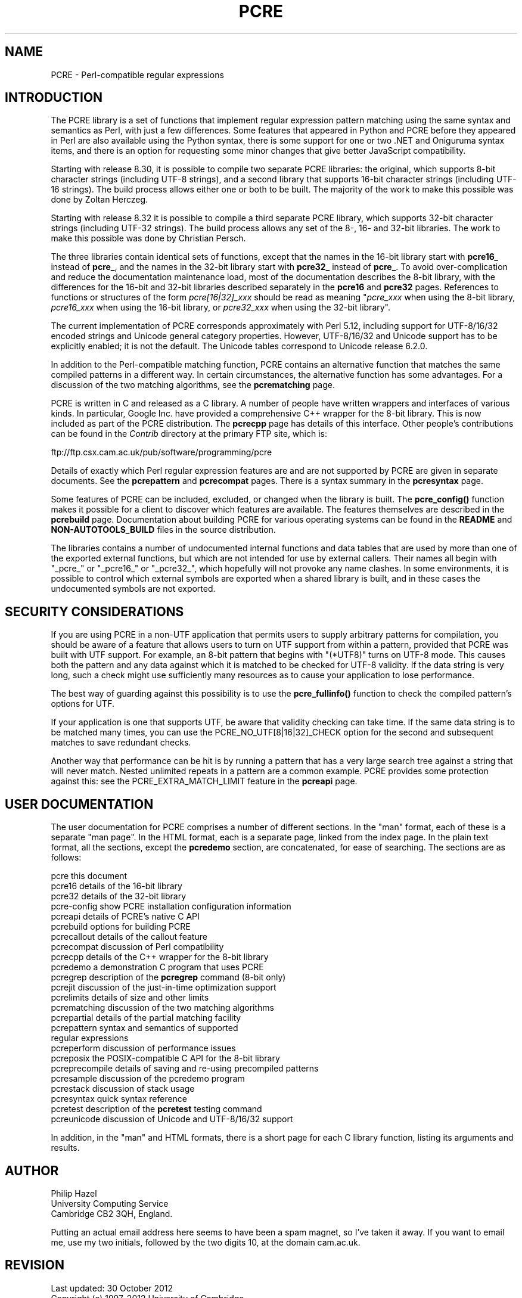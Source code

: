 .TH PCRE 3 "30 October 2012" "PCRE 8.32"
.SH NAME
PCRE - Perl-compatible regular expressions
.SH INTRODUCTION
.rs
.sp
The PCRE library is a set of functions that implement regular expression
pattern matching using the same syntax and semantics as Perl, with just a few
differences. Some features that appeared in Python and PCRE before they
appeared in Perl are also available using the Python syntax, there is some
support for one or two .NET and Oniguruma syntax items, and there is an option
for requesting some minor changes that give better JavaScript compatibility.
.P
Starting with release 8.30, it is possible to compile two separate PCRE
libraries: the original, which supports 8-bit character strings (including
UTF-8 strings), and a second library that supports 16-bit character strings
(including UTF-16 strings). The build process allows either one or both to be
built. The majority of the work to make this possible was done by Zoltan
Herczeg.
.P
Starting with release 8.32 it is possible to compile a third separate PCRE
library, which supports 32-bit character strings (including
UTF-32 strings). The build process allows any set of the 8-, 16- and 32-bit
libraries. The work to make this possible was done by Christian Persch.
.P
The three libraries contain identical sets of functions, except that the names
in the 16-bit library start with \fBpcre16_\fP instead of \fBpcre_\fP, and the
names in the 32-bit library start with \fBpcre32_\fP instead of \fBpcre_\fP. To
avoid over-complication and reduce the documentation maintenance load, most of
the documentation describes the 8-bit library, with the differences for the
16-bit and 32-bit libraries described separately in the
.\" HREF
\fBpcre16\fP
and
.\" HREF
\fBpcre32\fP
.\"
pages. References to functions or structures of the form \fIpcre[16|32]_xxx\fP
should be read as meaning "\fIpcre_xxx\fP when using the 8-bit library,
\fIpcre16_xxx\fP when using the 16-bit library, or \fIpcre32_xxx\fP when using
the 32-bit library".
.P
The current implementation of PCRE corresponds approximately with Perl 5.12,
including support for UTF-8/16/32 encoded strings and Unicode general category
properties. However, UTF-8/16/32 and Unicode support has to be explicitly
enabled; it is not the default. The Unicode tables correspond to Unicode
release 6.2.0.
.P
In addition to the Perl-compatible matching function, PCRE contains an
alternative function that matches the same compiled patterns in a different
way. In certain circumstances, the alternative function has some advantages.
For a discussion of the two matching algorithms, see the
.\" HREF
\fBpcrematching\fP
.\"
page.
.P
PCRE is written in C and released as a C library. A number of people have
written wrappers and interfaces of various kinds. In particular, Google Inc.
have provided a comprehensive C++ wrapper for the 8-bit library. This is now
included as part of the PCRE distribution. The
.\" HREF
\fBpcrecpp\fP
.\"
page has details of this interface. Other people's contributions can be found
in the \fIContrib\fP directory at the primary FTP site, which is:
.sp
.\" HTML <a href="ftp://ftp.csx.cam.ac.uk/pub/software/programming/pcre">
.\" </a>
ftp://ftp.csx.cam.ac.uk/pub/software/programming/pcre
.P
Details of exactly which Perl regular expression features are and are not
supported by PCRE are given in separate documents. See the
.\" HREF
\fBpcrepattern\fP
.\"
and
.\" HREF
\fBpcrecompat\fP
.\"
pages. There is a syntax summary in the
.\" HREF
\fBpcresyntax\fP
.\"
page.
.P
Some features of PCRE can be included, excluded, or changed when the library is
built. The
.\" HREF
\fBpcre_config()\fP
.\"
function makes it possible for a client to discover which features are
available. The features themselves are described in the
.\" HREF
\fBpcrebuild\fP
.\"
page. Documentation about building PCRE for various operating systems can be
found in the \fBREADME\fP and \fBNON-AUTOTOOLS_BUILD\fP files in the source
distribution.
.P
The libraries contains a number of undocumented internal functions and data
tables that are used by more than one of the exported external functions, but
which are not intended for use by external callers. Their names all begin with
"_pcre_" or "_pcre16_" or "_pcre32_", which hopefully will not provoke any name
clashes. In some environments, it is possible to control which external symbols
are exported when a shared library is built, and in these cases the
undocumented symbols are not exported.
.
.
.SH "SECURITY CONSIDERATIONS"
.rs
.sp
If you are using PCRE in a non-UTF application that permits users to supply
arbitrary patterns for compilation, you should be aware of a feature that
allows users to turn on UTF support from within a pattern, provided that PCRE
was built with UTF support. For example, an 8-bit pattern that begins with
"(*UTF8)" turns on UTF-8 mode. This causes both the pattern and any data
against which it is matched to be checked for UTF-8 validity. If the data
string is very long, such a check might use sufficiently many resources as to
cause your application to lose performance.
.P
The best way of guarding against this possibility is to use the
\fBpcre_fullinfo()\fP function to check the compiled pattern's options for UTF.
.P
If your application is one that supports UTF, be aware that validity checking
can take time. If the same data string is to be matched many times, you can use
the PCRE_NO_UTF[8|16|32]_CHECK option for the second and subsequent matches to 
save redundant checks.
.P
Another way that performance can be hit is by running a pattern that has a very 
large search tree against a string that will never match. Nested unlimited 
repeats in a pattern are a common example. PCRE provides some protection 
against this: see the PCRE_EXTRA_MATCH_LIMIT feature in the
.\" HREF
\fBpcreapi\fP
.\"
page.
.
.
.SH "USER DOCUMENTATION"
.rs
.sp
The user documentation for PCRE comprises a number of different sections. In
the "man" format, each of these is a separate "man page". In the HTML format,
each is a separate page, linked from the index page. In the plain text format,
all the sections, except the \fBpcredemo\fP section, are concatenated, for ease
of searching. The sections are as follows:
.sp
  pcre              this document
  pcre16            details of the 16-bit library
  pcre32            details of the 32-bit library
  pcre-config       show PCRE installation configuration information
  pcreapi           details of PCRE's native C API
  pcrebuild         options for building PCRE
  pcrecallout       details of the callout feature
  pcrecompat        discussion of Perl compatibility
  pcrecpp           details of the C++ wrapper for the 8-bit library
  pcredemo          a demonstration C program that uses PCRE
  pcregrep          description of the \fBpcregrep\fP command (8-bit only)
  pcrejit           discussion of the just-in-time optimization support
  pcrelimits        details of size and other limits
  pcrematching      discussion of the two matching algorithms
  pcrepartial       details of the partial matching facility
.\" JOIN
  pcrepattern       syntax and semantics of supported
                      regular expressions
  pcreperform       discussion of performance issues
  pcreposix         the POSIX-compatible C API for the 8-bit library
  pcreprecompile    details of saving and re-using precompiled patterns
  pcresample        discussion of the pcredemo program
  pcrestack         discussion of stack usage
  pcresyntax        quick syntax reference
  pcretest          description of the \fBpcretest\fP testing command
  pcreunicode       discussion of Unicode and UTF-8/16/32 support
.sp
In addition, in the "man" and HTML formats, there is a short page for each
C library function, listing its arguments and results.
.
.
.SH AUTHOR
.rs
.sp
.nf
Philip Hazel
University Computing Service
Cambridge CB2 3QH, England.
.fi
.P
Putting an actual email address here seems to have been a spam magnet, so I've
taken it away. If you want to email me, use my two initials, followed by the
two digits 10, at the domain cam.ac.uk.
.
.
.SH REVISION
.rs
.sp
.nf
Last updated: 30 October 2012
Copyright (c) 1997-2012 University of Cambridge.
.fi
